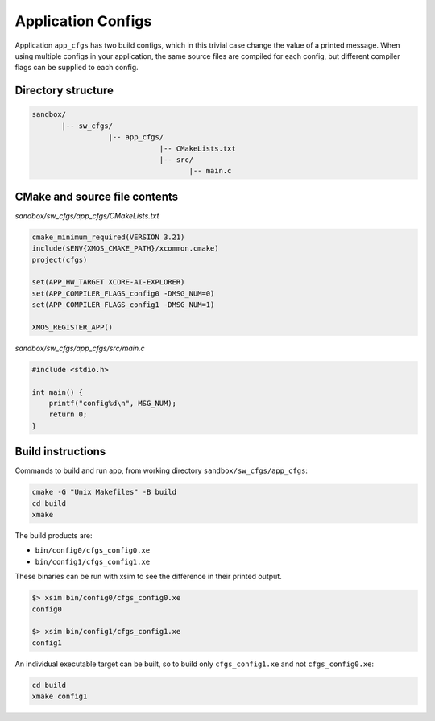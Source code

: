 Application Configs
^^^^^^^^^^^^^^^^^^^

Application ``app_cfgs`` has two build configs, which in this trivial case change the value
of a printed message. When using multiple configs in your application, the same source files
are compiled for each config, but different compiler flags can be supplied to each config.

Directory structure
"""""""""""""""""""

.. code-block::

    sandbox/
           |-- sw_cfgs/
                      |-- app_cfgs/
                                  |-- CMakeLists.txt
                                  |-- src/
                                         |-- main.c

CMake and source file contents
""""""""""""""""""""""""""""""

`sandbox/sw_cfgs/app_cfgs/CMakeLists.txt`

.. code-block:: cmake

    cmake_minimum_required(VERSION 3.21)
    include($ENV{XMOS_CMAKE_PATH}/xcommon.cmake)
    project(cfgs)

    set(APP_HW_TARGET XCORE-AI-EXPLORER)
    set(APP_COMPILER_FLAGS_config0 -DMSG_NUM=0)
    set(APP_COMPILER_FLAGS_config1 -DMSG_NUM=1)

    XMOS_REGISTER_APP()

`sandbox/sw_cfgs/app_cfgs/src/main.c`

.. code-block:: c

    #include <stdio.h>

    int main() {
        printf("config%d\n", MSG_NUM);
        return 0;
    }

Build instructions
""""""""""""""""""

Commands to build and run app, from working directory ``sandbox/sw_cfgs/app_cfgs``:

.. code-block:: console

    cmake -G "Unix Makefiles" -B build
    cd build
    xmake

The build products are:

- ``bin/config0/cfgs_config0.xe``
- ``bin/config1/cfgs_config1.xe``

These binaries can be run with xsim to see the difference in their printed output.

.. code-block:: console

    $> xsim bin/config0/cfgs_config0.xe
    config0

    $> xsim bin/config1/cfgs_config1.xe
    config1

An individual executable target can be built, so to build only ``cfgs_config1.xe`` and not
``cfgs_config0.xe``:

.. code-block:: console

    cd build
    xmake config1
